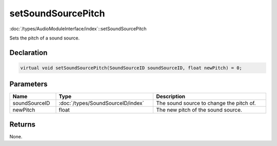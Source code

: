 setSoundSourcePitch
===================

:doc:`/types/AudioModuleInterface/index`::setSoundSourcePitch

Sets the pitch of a sound source.

Declaration
-----------

.. code-block:: cpp

	virtual void setSoundSourcePitch(SoundSourceID soundSourceID, float newPitch) = 0;

Parameters
----------

.. list-table::
	:width: 100%
	:header-rows: 1
	:class: code-table

	* - Name
	  - Type
	  - Description
	* - soundSourceID
	  - :doc:`/types/SoundSourceID/index`
	  - The sound source to change the pitch of.
	* - newPitch
	  - float
	  - The new pitch of the sound source.

Returns
-------

None.